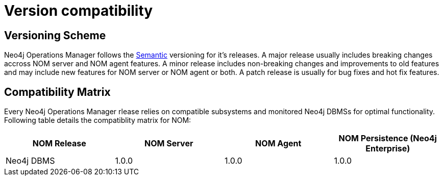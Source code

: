 :description: This section provides a version compatibility matrix for Neo4j Ops Manager.

= Version compatibility

== Versioning Scheme

Neo4j Operations Manager follows the link:https://semver.org/[Semantic] versioning for it's releases. A major release usually includes breaking changes accross NOM server and NOM agent features. A minor release includes non-breaking changes and improvements to old features and may include new features for NOM server or NOM agent or both. A patch release is usually for bug fixes and hot fix features.

== Compatibility Matrix

Every Neo4j Operations Manager rlease relies on compatible subsystems and monitored Neo4j DBMSs for optimal functionality. Following table details the compatiblity matrix for NOM:

[cols="<,<,<,<",options="header"]
|===
| NOM Release
| NOM Server
| NOM Agent
| NOM Persistence (Neo4j Enterprise)
| Neo4j DBMS

| 1.0.0
| 1.0.0
| 1.0.0
| >4.4.2
| >4.4.2
|===